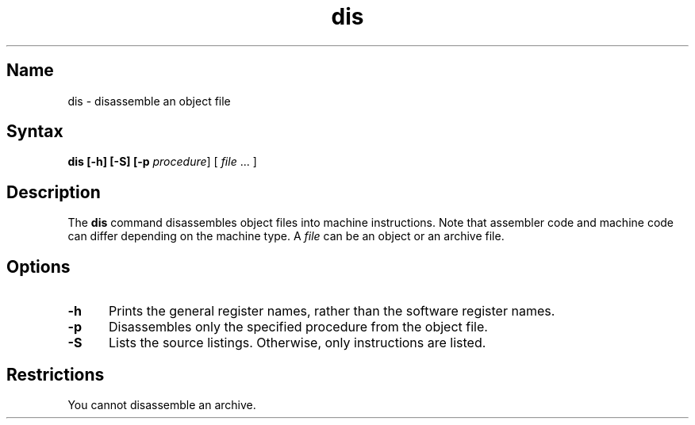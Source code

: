 .TH dis 1 RISC
.SH Name
dis \- disassemble an object file
.SH Syntax
.nf
.ft B
dis [-h] [-S] [-p \fIprocedure\fR] [ \fIfile\fR ... ]
.nf
.ft B
.SH Description
The
.B dis
command disassembles object files into machine instructions.  Note that
assembler code and machine code can differ depending on the
machine type.  A
.I file
can be an object or an archive file.
.SH Options
.TP 5
.B \-h
Prints the general register names, rather than
the software register names.
.TP 5
.B \-p
Disassembles only the specified procedure from the object file.
.TP 5
.B \-S
Lists the source listings.  Otherwise,
only instructions are listed.
.SH Restrictions
You cannot disassemble an archive.
